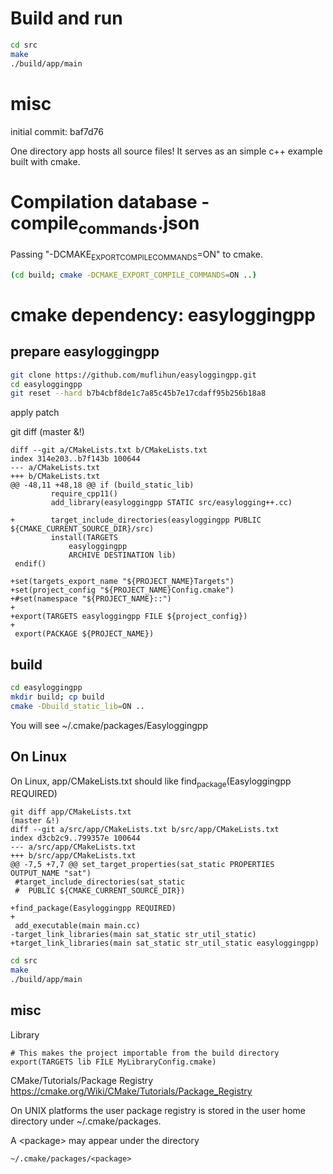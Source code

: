 
* Build and run

#+BEGIN_SRC sh
cd src
make
./build/app/main
#+END_SRC

* misc

initial commit: baf7d76

One directory app hosts all source files!
It serves as an simple c++ example built with cmake.

* Compilation database - compile_commands.json

Passing "-DCMAKE_EXPORT_COMPILE_COMMANDS=ON" to cmake.

#+BEGIN_SRC sh
(cd build; cmake -DCMAKE_EXPORT_COMPILE_COMMANDS=ON ..)
#+END_SRC

* cmake dependency: easyloggingpp
** prepare easyloggingpp
#+begin_src sh
git clone https://github.com/muflihun/easyloggingpp.git
cd easyloggingpp
git reset --hard b7b4cbf8de1c7a85c45b7e17cdaff95b256b18a8
#+end_src  

apply patch 

git diff                                                                                                                                        (master &!)
#+begin_example
diff --git a/CMakeLists.txt b/CMakeLists.txt
index 314e203..b7f143b 100644
--- a/CMakeLists.txt
+++ b/CMakeLists.txt
@@ -48,11 +48,18 @@ if (build_static_lib)
         require_cpp11()
         add_library(easyloggingpp STATIC src/easylogging++.cc)

+        target_include_directories(easyloggingpp PUBLIC ${CMAKE_CURRENT_SOURCE_DIR}/src)
         install(TARGETS
             easyloggingpp
             ARCHIVE DESTINATION lib)
 endif()

+set(targets_export_name "${PROJECT_NAME}Targets")
+set(project_config "${PROJECT_NAME}Config.cmake")
+#set(namespace "${PROJECT_NAME}::")
+
+export(TARGETS easyloggingpp FILE ${project_config})
+
 export(PACKAGE ${PROJECT_NAME})
#+end_example

** build
   
#+begin_src sh
cd easyloggingpp
mkdir build; cp build
cmake -Dbuild_static_lib=ON ..
#+end_src

You will see
~/.cmake/packages/Easyloggingpp

** On Linux

On Linux, app/CMakeLists.txt should like
find_package(Easyloggingpp REQUIRED)
   
#+begin_example
git diff app/CMakeLists.txt                                                                                                                     (master &!)
diff --git a/src/app/CMakeLists.txt b/src/app/CMakeLists.txt
index d3cb2c9..799357e 100644
--- a/src/app/CMakeLists.txt
+++ b/src/app/CMakeLists.txt
@@ -7,5 +7,7 @@ set_target_properties(sat_static PROPERTIES OUTPUT_NAME "sat")
 #target_include_directories(sat_static
 #  PUBLIC ${CMAKE_CURRENT_SOURCE_DIR})

+find_package(Easyloggingpp REQUIRED)
+
 add_executable(main main.cc)
-target_link_libraries(main sat_static str_util_static)
+target_link_libraries(main sat_static str_util_static easyloggingpp)
#+end_example

#+BEGIN_SRC sh
cd src
make
./build/app/main
#+END_SRC

** misc
   
Library

#+BEGIN_EXAMPLE
# This makes the project importable from the build directory
export(TARGETS lib FILE MyLibraryConfig.cmake)
#+END_EXAMPLE

CMake/Tutorials/Package Registry
https://cmake.org/Wiki/CMake/Tutorials/Package_Registry

On UNIX platforms the user package registry is stored
in the user home directory under ~/.cmake/packages.

A <package> may appear under the directory

#+BEGIN_EXAMPLE
 ~/.cmake/packages/<package>
#+END_EXAMPLE

